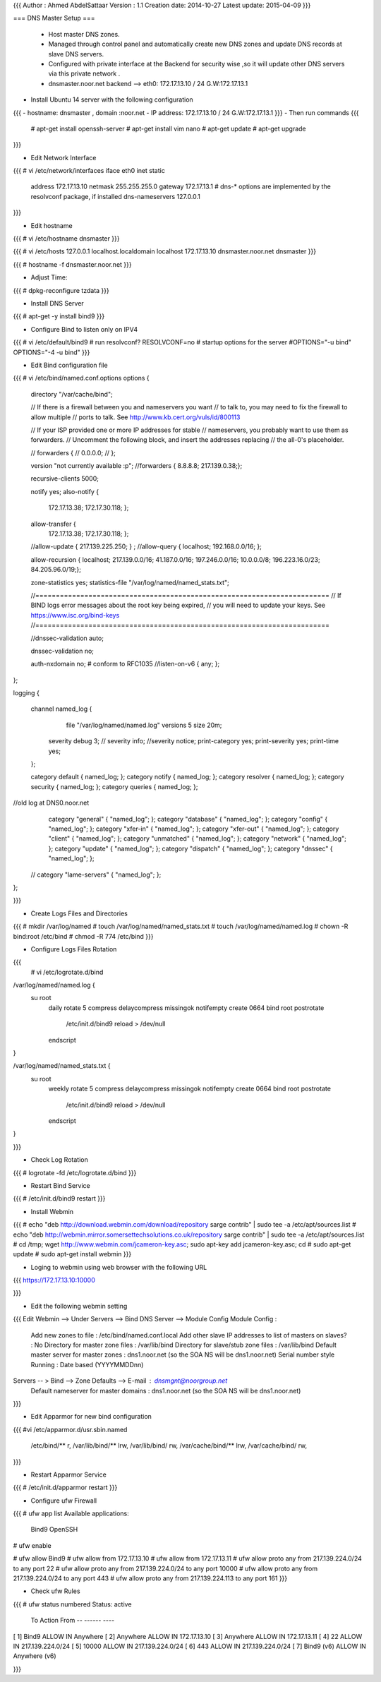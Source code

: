 {{{
Author       : Ahmed AbdelSattaar
Version      : 1.1
Creation date: 2014-10-27
Latest update: 2015-04-09
}}}

=== DNS Master Setup ===

 * Host master DNS zones.
 * Managed through control panel and automatically create new DNS zones and update DNS records at slave DNS servers.
 * Configured with private interface at the Backend for security wise ,so it will update other DNS servers via this private network .
 * dnsmaster.noor.net backend --> eth0: 172.17.13.10 / 24  G.W:172.17.13.1


- Install Ubuntu 14 server with the following configuration
{{{
- hostname: dnsmaster , domain :noor.net
- IP address: 172.17.13.10 / 24  G.W:172.17.13.1
}}}
- Then run commands
{{{
	# apt-get install openssh-server
	# apt-get install vim nano
	# apt-get update
	# apt-get upgrade
}}}

- Edit Network Interface
{{{
# vi /etc/network/interfaces
iface eth0 inet static
        address 172.17.13.10
        netmask 255.255.255.0
        gateway 172.17.13.1
        # dns-* options are implemented by the resolvconf package, if installed
        dns-nameservers 127.0.0.1

}}}

- Edit hostname
 
{{{
# vi /etc/hostname
dnsmaster
}}}

{{{
# vi /etc/hosts
127.0.0.1      	 localhost.localdomain   localhost
172.17.13.10    dnsmaster.noor.net    dnsmaster
}}}

{{{
# hostname -f
dnsmaster.noor.net
}}}

- Adjust Time:
{{{
# dpkg-reconfigure tzdata
}}}

- Install DNS Server

{{{
# apt-get -y install bind9
}}}

- Configure Bind to listen only on IPV4
{{{
# vi /etc/default/bind9
# run resolvconf?
RESOLVCONF=no
# startup options for the server
#OPTIONS="-u bind"
OPTIONS="-4 -u bind"
}}}

- Edit Bind configuration file
{{{
# vi /etc/bind/named.conf.options
options {
        directory "/var/cache/bind";

        // If there is a firewall between you and nameservers you want
        // to talk to, you may need to fix the firewall to allow multiple
        // ports to talk.  See http://www.kb.cert.org/vuls/id/800113

        // If your ISP provided one or more IP addresses for stable 
        // nameservers, you probably want to use them as forwarders.  
        // Uncomment the following block, and insert the addresses replacing 
        // the all-0's placeholder.

        // forwarders {
        //      0.0.0.0;
        // };
        
        version "not currently available :p";
        //forwarders { 8.8.8.8; 217.139.0.38;};

        recursive-clients 5000;

        notify yes;
        also-notify {
                172.17.13.38;
                172.17.30.118;
                };

        allow-transfer {
                172.17.13.38;
                172.17.30.118;
                };

        //allow-update { 217.139.225.250; } ;
        //allow-query { localhost; 192.168.0.0/16; };

        allow-recursion { localhost; 217.139.0.0/16; 41.187.0.0/16; 197.246.0.0/16; 10.0.0.0/8; 196.223.16.0/23; 84.205.96.0/19;};

        zone-statistics yes;
        statistics-file "/var/log/named/named_stats.txt";

        //========================================================================
        // If BIND logs error messages about the root key being expired,
        // you will need to update your keys.  See https://www.isc.org/bind-keys
        //========================================================================

        //dnssec-validation auto;

        dnssec-validation no;

        auth-nxdomain no;    # conform to RFC1035
        //listen-on-v6 { any; };
        
};

logging {

    channel named_log {
         file "/var/log/named/named.log" versions 5 size 20m;

        severity debug 3;
        // severity info;
        //severity notice;
        print-category yes;
        print-severity yes;
        print-time yes;
    };

    category default { named_log; };
    category notify { named_log; };
    category resolver { named_log; };
    category security { named_log; };
    category queries { named_log; };

//old log at DNS0.noor.net
    category "general" { "named_log"; };
    category "database" { "named_log"; };
    category "config" { "named_log"; };
    category "xfer-in" { "named_log"; };
    category "xfer-out" { "named_log"; };
    category "client" { "named_log"; };
    category "unmatched" { "named_log"; };
    category "network" { "named_log"; };
    category "update" { "named_log"; };
    category "dispatch" { "named_log"; };
    category "dnssec" { "named_log"; };
  // category "lame-servers" { "named_log"; };
};

}}}

- Create Logs Files and Directories

{{{
# mkdir /var/log/named
# touch /var/log/named/named_stats.txt
# touch /var/log/named/named.log
# chown -R bind:root /etc/bind
# chmod -R 774 /etc/bind
}}}

- Configure Logs Files Rotation
{{{
 # vi /etc/logrotate.d/bind
/var/log/named/named.log {
   su root
    daily
    rotate 5
    compress
    delaycompress
    missingok
    notifempty
    create 0664 bind root
    postrotate
      /etc/init.d/bind9 reload > /dev/null
    endscript

}

/var/log/named/named_stats.txt {
   su root
    weekly
    rotate 5
    compress
    delaycompress
    missingok
    notifempty
    create 0664 bind root
    postrotate
      /etc/init.d/bind9 reload > /dev/null
    endscript

}

}}}

- Check Log Rotation 
{{{
# logrotate -fd /etc/logrotate.d/bind
}}}

- Restart Bind Service
{{{
# /etc/init.d/bind9 restart
}}}

- Install Webmin
{{{
# echo "deb http://download.webmin.com/download/repository sarge contrib" | sudo tee -a /etc/apt/sources.list
# echo "deb http://webmin.mirror.somersettechsolutions.co.uk/repository sarge contrib" | sudo tee -a /etc/apt/sources.list
# cd /tmp; wget http://www.webmin.com/jcameron-key.asc; sudo apt-key add jcameron-key.asc; cd
# sudo apt-get update
# sudo apt-get install webmin
}}}

- Loging to webmin using web browser with the following URL
{{{
https://172.17.13.10:10000

}}}

- Edit the following webmin setting 
{{{
Edit Webmin --> Under Servers --> Bind DNS Server --> Module Config
Module Config : 
	Add new zones to file :				/etc/bind/named.conf.local
	Add other slave IP addresses to list of masters on slaves? : No
	Directory for master zone files : 			/var/lib/bind
	Directory for slave/stub zone files : 			/var/lib/bind
	Default master server for master zones : 		dns1.noor.net (so the SOA NS will be dns1.noor.net)
	Serial number style Running :				Date based (YYYYMMDDnn) 
Servers -- > Bind --> Zone Defaults --> E-mail : dnsmgnt@noorgroup.net
			Default nameserver for master domains :  dns1.noor.net (so the SOA NS will be dns1.noor.net)
}}}

- Edit Apparmor for new bind configuration
{{{
#vi /etc/apparmor.d/usr.sbin.named
  /etc/bind/** r,
  /var/lib/bind/** lrw,
  /var/lib/bind/ rw,
  /var/cache/bind/** lrw,
  /var/cache/bind/ rw,
}}}

- Restart Apparmor Service
{{{
# /etc/init.d/apparmor restart
}}}

- Configure ufw Firewall
{{{
# ufw app list
Available applications:
  Bind9
  OpenSSH

# ufw enable

# ufw allow Bind9
# ufw allow from 172.17.13.10
# ufw allow from 172.17.13.11
# ufw allow proto any from 217.139.224.0/24 to any port 22
# ufw allow proto any from 217.139.224.0/24 to any port 10000
# ufw allow proto any from 217.139.224.0/24 to any port 443
# ufw allow proto any from 217.139.224.113 to any port 161
}}}

- Check ufw Rules

{{{
# ufw status numbered
Status: active

     To                         Action      From
     --                         ------      ----
[ 1] Bind9                      ALLOW IN    Anywhere
[ 2] Anywhere                   ALLOW IN    172.17.13.10
[ 3] Anywhere                   ALLOW IN    172.17.13.11
[ 4] 22                         ALLOW IN    217.139.224.0/24
[ 5] 10000                      ALLOW IN    217.139.224.0/24
[ 6] 443                        ALLOW IN    217.139.224.0/24
[ 7] Bind9 (v6)                 ALLOW IN    Anywhere (v6)

}}}
